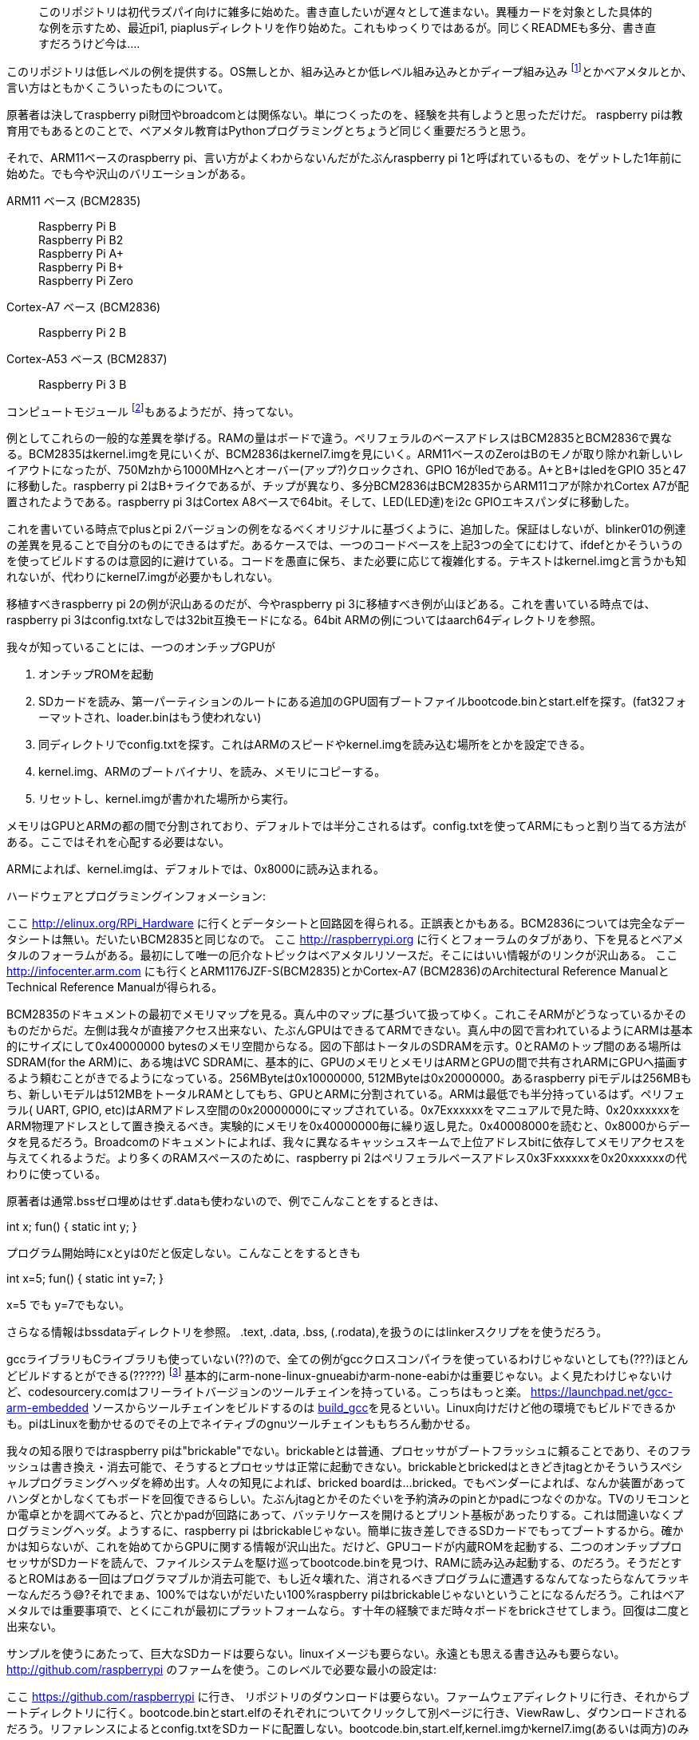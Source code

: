 :linkcss:
:stylesdir: css

[quote]
このリポジトリは初代ラズパイ向けに雑多に始めた。書き直したいが遅々として進まない。異種カードを対象とした具体的な例を示すため、最近pi1, piaplusディレクトリを作り始めた。これもゆっくりではあるが。同じくREADMEも多分、書き直すだろうけど今は....




このリポジトリは低レベルの例を提供する。OS無しとか、組み込みとか低レベル組み込みとかディープ組み込み footnote:[訳注: 組み込みの中でもファームの書き換えなどがしにくい(出来ない)かなりシステム深部にあるもののことか? http://www.answers.com/article/1203162/what-is-a-deeply-embedded-system]とかベアメタルとか、言い方はともかくこういったものについて。

原著者は決してraspberry pi財団やbroadcomとは関係ない。単につくったのを、経験を共有しようと思っただけだ。 raspberry piは教育用でもあるとのことで、ベアメタル教育はPythonプログラミングとちょうど同じく重要だろうと思う。

それで、ARM11ベースのraspberry pi、言い方がよくわからないんだがたぶんraspberry pi 1と呼ばれているもの、をゲットした1年前に始めた。でも今や沢山のバリエーションがある。

ARM11 ベース (BCM2835)::
Raspberry Pi B +
Raspberry Pi B2 +
Raspberry Pi A+ +
Raspberry Pi B+ +
Raspberry Pi Zero +
Cortex-A7 ベース (BCM2836)::
Raspberry Pi 2 B
Cortex-A53 ベース (BCM2837)::
Raspberry Pi 3 B

コンピュートモジュール footnote:[http://jp.rs-online.com/web/p/processor-microcontroller-development-kits/8168003/]もあるようだが、持ってない。

例としてこれらの一般的な差異を挙げる。RAMの量はボードで違う。ペリフェラルのベースアドレスはBCM2835とBCM2836で異なる。BCM2835はkernel.imgを見にいくが、BCM2836はkernel7.imgを見にいく。ARM11ベースのZeroはBのモノが取り除かれ新しいレイアウトになったが、750Mzhから1000MHzへとオーバー(アップ?)クロックされ、GPIO 16がledである。A+とB+はledをGPIO 35と47に移動した。raspberry pi 2はB+ライクであるが、チップが異なり、多分BCM2836はBCM2835からARM11コアが除かれCortex A7が配置されたようである。raspberry pi 3はCortex A8ベースで64bit。そして、LED(LED達)をi2c GPIOエキスパンダに移動した。

これを書いている時点でplusとpi 2バージョンの例をなるべくオリジナルに基づくように、追加した。保証はしないが、blinker01の例達の差異を見ることで自分のものにできるはずだ。あるケースでは、一つのコードベースを上記3つの全てにむけて、ifdefとかそういうのを使ってビルドするのは意図的に避けている。コードを愚直に保ち、また必要に応じて複雑化する。テキストはkernel.imgと言うかも知れないが、代わりにkernel7.imgが必要かもしれない。

移植すべきraspberry pi 2の例が沢山あるのだが、今やraspberry pi 3に移植すべき例が山ほどある。これを書いている時点では、raspberry pi 3はconfig.txtなしでは32bit互換モードになる。64bit ARMの例についてはaarch64ディレクトリを参照。

我々が知っていることには、一つのオンチップGPUが

.  オンチップROMを起動
.  SDカードを読み、第一パーティションのルートにある追加のGPU固有ブートファイルbootcode.binとstart.elfを探す。(fat32フォーマットされ、loader.binはもう使われない)
.  同ディレクトリでconfig.txtを探す。これはARMのスピードやkernel.imgを読み込む場所をとかを設定できる。
.  kernel.img、ARMのブートバイナリ、を読み、メモリにコピーする。
.  リセットし、kernel.imgが書かれた場所から実行。

メモリはGPUとARMの都の間で分割されており、デフォルトでは半分こされるはず。config.txtを使ってARMにもっと割り当てる方法がある。ここではそれを心配する必要はない。

ARMによれば、kernel.imgは、デフォルトでは、0x8000に読み込まれる。

ハードウェアとプログラミングインフォメーション:

ここ
http://elinux.org/RPi_Hardware に行くとデータシートと回路図を得られる。正誤表とかもある。BCM2836については完全なデータシートは無い。だいたいBCM2835と同じなので。
ここ
http://raspberrypi.org に行くとフォーラムのタブがあり、下を見るとベアメタルのフォーラムがある。最初にして唯一の厄介なトピックはベアメタルリソースだ。そこにはいい情報がのリンクが沢山ある。
ここ
http://infocenter.arm.com にも行くとARM1176JZF-S(BCM2835)とかCortex-A7 (BCM2836)のArchitectural Reference ManualとTechnical Reference Manualが得られる。

BCM2835のドキュメントの最初でメモリマップを見る。真ん中のマップに基づいて扱ってゆく。これこそARMがどうなっているかそのものだからだ。左側は我々が直接アクセス出来ない、たぶんGPUはできるてARMできない。真ん中の図で言われているようにARMは基本的にサイズにして0x40000000 bytesのメモリ空間からなる。図の下部はトータルのSDRAMを示す。0とRAMのトップ間のある場所はSDRAM(for the ARM)に、ある塊はVC SDRAMに、基本的に、GPUのメモリとメモリはARMとGPUの間で共有されARMにGPUへ描画するよう頼むことがきでるようになっている。256MByteは0x10000000, 512MByteは0x20000000。あるraspberry piモデルは256MBもち、新しいモデルは512MBをトータルRAMとしてもち、GPUとARMに分割されている。ARMは最低でも半分持っているはず。ペリフェラル( UART, GPIO, etc)はARMアドレス空間の0x20000000にマップされている。0x7Exxxxxxをマニュアルで見た時、0x20xxxxxxをARM物理アドレスとして置き換えるべき。実験的にメモリを0x40000000毎に繰り返し見た。0x40008000を読むと、0x8000からデータを見るだろう。Broadcomのドキュメントによれば、我々に異なるキャッシュスキームで上位アドレスbitに依存してメモリアクセスを与えてくれるようだ。より多くのRAMスペースのために、raspberry pi 2はペリフェラルベースアドレス0x3Fxxxxxxを0x20xxxxxxの代わりに使っている。

原著者は通常.bssゼロ埋めはせず.dataも使わないので、例でこんなことをするときは、

int x;
fun()
{
  static int y;
}

プログラム開始時にxとyは0だと仮定しない。こんなことをするときも

int x=5;
fun()
{
  static int y=7;
}

x=5 でも y=7でもない。

さらなる情報はbssdataディレクトリを参照。 .text, .data, .bss, (.rodata),を扱うのにはlinkerスクリプをを使うだろう。

gccライブラリもCライブラリも使っていない(??)ので、全ての例がgccクロスコンパイラを使っているわけじゃないとしても(???)ほとんどビルドするとができる(?????) footnote:[意味不明。わけわからん] 基本的にarm-none-linux-gnueabiかarm-none-eabiかは重要じゃない。よく見たわけじゃないけど、codesourcery.comはフリーライトバージョンのツールチェインを持っている。こっちはもっと楽。
https://launchpad.net/gcc-arm-embedded
ソースからツールチェインをビルドするのは https://github.com/dwelch67/build_gcc:[build_gcc]を見るといい。Linux向けだけど他の環境でもビルドできるかも。piはLinuxを動かせるのでその上でネイティブのgnuツールチェインももちろん動かせる。

我々の知る限りではraspberry piは"brickable"でない。brickableとは普通、プロセッサがブートフラッシュに頼ることであり、そのフラッシュは書き換え・消去可能で、そうするとプロセッサは正常に起動できない。brickableとbrickedはときどきjtagとかそういうスペシャルプログラミングヘッダを締め出す。人々の知見によれば、bricked boardは...bricked。でもベンダーによれば、なんか装置があってハンダとかしなくてもボードを回復できるらしい。たぶんjtagとかそのたぐいを予約済みのpinとかpadにつなぐのかな。TVのリモコンとか電卓とかを調べてみると、穴とかpadが回路にあって、バッテリケースを開けるとプリント基板があったりする。これは間違いなくプログラミングヘッダ。ようするに、raspberry pi はbrickableじゃない。簡単に抜き差しできるSDカードでもってブートするから。確かかは知らないが、これを始めてからGPUに関する情報が沢山出た。だけど、GPUコードが内蔵ROMを起動する、二つのオンチッププロセッサがSDカードを読んで、ファイルシステムを駆け巡ってbootcode.binを見つけ、RAMに読み込み起動する、のだろう。そうだとするとROMはある一回はプログラマブルか消去可能で、もし近々壊れた、消されるべきプログラムに遭遇するなんてなったらなんてラッキーなんだろう😅?それでまぁ、100%ではないがだいたい100%raspberry piはbrickableじゃないということになるんだろう。これはベアメタルでは重要事項で、とくにこれが最初にプラットフォームなら。す十年の経験でまだ時々ボードをbrickさせてしまう。回復は二度と出来ない。

サンプルを使うにあたって、巨大なSDカードは要らない。linuxイメージも要らない。永遠とも思える書き込みも要らない。 http://github.com/raspberrypi のファームを使う。このレベルで必要な最小の設定は:

ここ https://github.com/raspberrypi に行き、 リポジトリのダウンロードは要らない。ファームウェアディレクトリに行き、それからブートディレクトリに行く。bootcode.binとstart.elfのそれぞれについてクリックして別ページに行き、ViewRawし、ダウンロードされるだろう。リファレンスによるとconfig.txtをSDカードに配置しない。bootcode.bin,start.elf,kernel.imgかkernel7.img(あるいは両方)のみである。

例は基本的なkernel.imgである。linuxカーネルではない。単にベアメタルプログラムである。GPUブートローダーがそのファイル名を探しに行くから使うだけ。メモリにコピーされるので、その名前自体に心配する必要はない。

SDカードを単一パーティションでセットアップし、fat32でフォーマット。上記のファイルをルートにコピーする。bootcode.binとstart.elfね。.binファイルを持ってきてkernel.imgと配置。これが面倒なのは創造に難くなく、

. 電源オフ
. SDカードを抜く
. SDカードをリーダーに挿す
. リーダーをPCに挿す
. マウント
. コピー
. sync
. アンマウント
. SDカード挿入
. 電源オン
. 以上繰り返し

これを避けるには、一つはjtag。そんなに高くない。かつては数千ドルだったが今や$50以下でソフトはフリー。raspberrypi pi はjtagをもち、大昔はjtagはハンダが必要だったが、よっぽどの新しもの好きでもない限り心配無用。使い方後々armjtagサンプルにて。

もうひとつはブートローダー、典型的にはターゲットに接続されたシリアルポートをつかう。プロセッサはブートローダーを起動し、何らかの方法でブートローダーと会話できる。そしたらプロセッサをメモリにロード、実行できる。プログラムがデバッグ中でまた試したい場合、プロセッサを再起動し、SDカードを動かすことなくまた試せる。SDカードダンスはいまブートローダーダンスに起き得られたわけだ。つまり

. 電源オフ
. 電源オン
. コマンド入力、ロード、スタート

リセットボタンをハンダしてしまえば、

. リセット
. コマンド入力、ロード、スタート

ブートローダーの例もある。bootloader05は今のとこ最新のxmodemベースのものだ(kernerl.imgを使う)。個人的にはintel hexフォーマットファイルを使うbootloader07を使う。.binファイルはbootloader05で使われ、.hexはbootloader07でつかわれる。でも追加ハードは不要(ハンダも不要)。遅れたがシリアルポートを直接raspberrypi piに繋いでは行けない。raspberrypi piが逝ってしまう。3.3V動作のものかレベルシフトがいる。おすすめはハンダなしので、

白がRXで緑がTX???::
http://www.nexuscyber.com/usb-to-ttl-serial-debug-console-cable-for-raspberry-pi
スパークファン::
https://www.sparkfun.com/products/12977
Adafruit::
https://www.adafruit.com/products/954
+
RXをTXにつなぐ。したのはハンダとかジャンパがいる。
+
http://www.sparkfun.com/products/9873
ジャンパーコードとかも::
http://www.sparkfun.com/products/9140
要ハンダ::
http://www.sparkfun.com/products/718
http://www.sparkfun.com/products/8430
COMポートレベルシフト::
http://www.sparkfun.com/products/449

あるいは、pi to piディレクトリを見るといい。これは2つのraspberry piをどうやって接続、通信させるか書いている。一つはホストで(raspberry piのLinuxはネイティブのARM開発環境でクロスコンパイラが要らない)他方はベアメタルプログラムのターゲットである。

最後に、多分私的ベストソリューションはFT4232HかFT2232Hのモジュールである。これはUARTとJTAGを$30ドル以下で手に入れられる。armjtag ディレクトリのREADMEを見るといい。メスメスジャンパーワイヤはsparkfunとか見て。 +
https://www.sparkfun.com/products/8430 +
(このジャンパーワイヤよく使うので100パック買った)

---- UARTピンの接続 ----

raspberry pi では、2行のピンヘッダがP1 footnote:[P1: 26-pin (2x13) 2.54 mm header expansion, providing: see Low-level peripheralsか。 http://elinux.org/RPi_Hardware#Schematic_.2F_Layout]。ボードの角っこから始まってる、外側の角がピン2。ピン2から黄色のRCAコネクタに向かってピン2,4,6,8,10と続く。ピン6はUSB-シリアルのGND、ピン8はraspberry piのTXで同RXにつなぐ。ピン10がraspberry piのRXで同TXにつなぐ。USB-シリアルの金属部品がraspberry piの金属部品と触らないように気をつけよう。(前述の3つの接続はもちろん例外)。ホストPCでminiconとかputtyとかの適当なテーみなるを開く。ポートをUSB-シリアルのポートに選んでボーレートを115200、データ長8bit、パリティなし、1ストップbitにする。フロー制御は要らない。miniconだとフロー制御なしにするにはconfigを保存する必要がある。ミニコンを出て、再起動してconfigをロードする。一度保存すればOK。

2  角っこの外側 +
4 +
6  GND +
8  TX +
10 RX

GNDはraspberry piとUSB-シリアルの電源が同じコンピューターなら接続しなくてもいい(接続したほうがいい)。

ブートローダーについてはそれぞれのディレクトリのREADMEについて読むこと。同様にjtagについてはarmjtagのREADMEを読む。ピンを消費するし費用も要るけどjtagが一番いいよ。典型的なやり方は、armjtagバイナリをkernel.imgとして用意して、amontecのjtag-tinyみたいなjtagボードとかminicom使ってUSB-シリアル使うのがいいよ。

amontecのWebサイトが消えた。でもj-link(とそのクローン)をebayとかで$11くらいで手に入れられる。ARMJtagとかSWDとか試してみた。いい感じ。

ハンダ付けできるなら、A+,B+,Zeroとpi 2はテキストを次に実行するための footnote:[ステップ実行のことか?]ホールがある。こんな感じのタクトスイッチを使った。 +
https://www.sparkfun.com/products/97 +
つながってない二つの足を使う。曲がっていていい感じにフィットするのでハンダする。

blinker01から始めることを勧める。そしたら、uart01とかみてそれぞれのチップについて研究してみて。

bssdataとbaremetalディレクトリはGNUツールチェインでベアメタルプログラムのビルドをするための方法についてちょっと説明してるよ。これを見た全てのベアメタルプログラマにとってこれらが基本を示し、これらがどういった仕組みで動くか考えさせ、これらを使ってみることで恐れがなくなること、また同様になぜこの方法をとったのか、を示すコメントも助けになるだろう。raspberry piはRAMベースの(GPUがバイナリをメモリに読み込む)なので、FLASH+RAMのシステムを使う際のようなことはしなくていいだろう。このRAMオンリーのやり方はとてもやりやすいが、ベアメタルのいくつか重要点を除外してしまうので各自調べるなどする必要がある。
